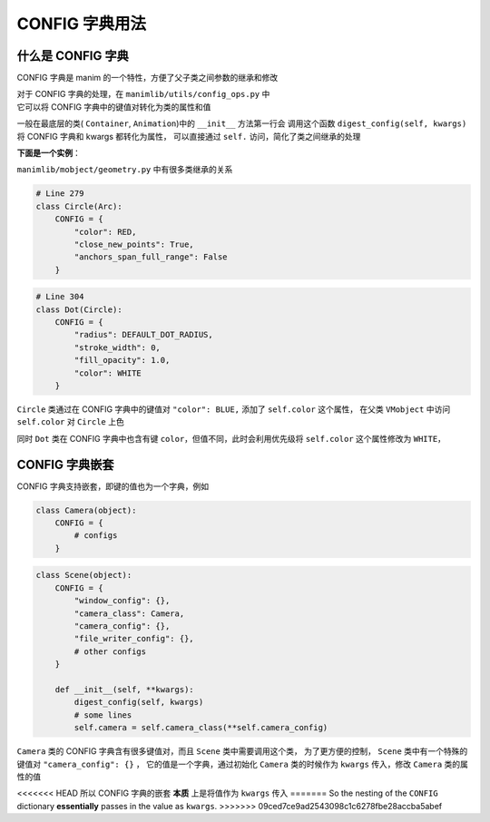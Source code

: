 CONFIG 字典用法
=================

什么是 CONFIG 字典
---------------------

CONFIG 字典是 manim 的一个特性，方便了父子类之间参数的继承和修改

| 对于 CONFIG 字典的处理，在 ``manimlib/utils/config_ops.py`` 中
| 它可以将 CONFIG 字典中的键值对转化为类的属性和值

一般在最底层的类( ``Container``, ``Animation``)中的 ``__init__`` 方法第一行会
调用这个函数 ``digest_config(self, kwargs)`` 将 CONFIG 字典和 kwargs 都转化为属性，
可以直接通过 ``self.`` 访问，简化了类之间继承的处理

**下面是一个实例**：

``manimlib/mobject/geometry.py`` 中有很多类继承的关系

.. code-block:: python

    # Line 279
    class Circle(Arc):
        CONFIG = {
            "color": RED,
            "close_new_points": True,
            "anchors_span_full_range": False
        }

.. code-block:: python

    # Line 304
    class Dot(Circle):
        CONFIG = {
            "radius": DEFAULT_DOT_RADIUS,
            "stroke_width": 0,
            "fill_opacity": 1.0,
            "color": WHITE
        }

``Circle`` 类通过在 CONFIG 字典中的键值对 ``"color": BLUE,`` 添加了 ``self.color`` 这个属性，
在父类 ``VMobject`` 中访问 ``self.color`` 对 ``Circle`` 上色

同时 ``Dot`` 类在 CONFIG 字典中也含有键 ``color``，但值不同，此时会利用优先级将 ``self.color`` 这个属性修改为 ``WHITE``，

CONFIG 字典嵌套
------------------

CONFIG 字典支持嵌套，即键的值也为一个字典，例如

.. code-block:: python

    class Camera(object):
        CONFIG = {
            # configs
        }

.. code-block:: python

    class Scene(object):
        CONFIG = {
            "window_config": {},
            "camera_class": Camera,
            "camera_config": {},
            "file_writer_config": {},
            # other configs
        }

        def __init__(self, **kwargs):
            digest_config(self, kwargs)
            # some lines
            self.camera = self.camera_class(**self.camera_config)

``Camera`` 类的 CONFIG 字典含有很多键值对，而且 ``Scene`` 类中需要调用这个类，
为了更方便的控制， ``Scene`` 类中有一个特殊的键值对 ``"camera_config": {}`` ，
它的值是一个字典，通过初始化 ``Camera`` 类的时候作为 ``kwargs`` 传入，修改 ``Camera`` 类的属性的值

<<<<<<< HEAD
所以 CONFIG 字典的嵌套 **本质** 上是将值作为 ``kwargs`` 传入
=======
So the nesting of the ``CONFIG`` dictionary **essentially** passes in the value as ``kwargs``.
>>>>>>> 09ced7ce9ad2543098c1c6278fbe28accba5abef
